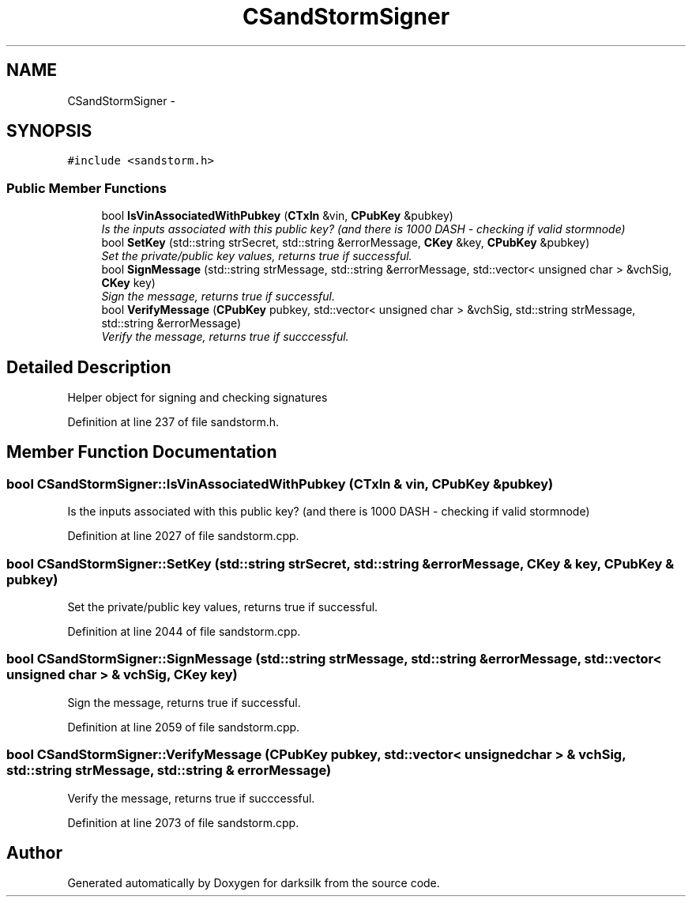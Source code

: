 .TH "CSandStormSigner" 3 "Wed Feb 10 2016" "Version 1.0.0.0" "darksilk" \" -*- nroff -*-
.ad l
.nh
.SH NAME
CSandStormSigner \- 
.SH SYNOPSIS
.br
.PP
.PP
\fC#include <sandstorm\&.h>\fP
.SS "Public Member Functions"

.in +1c
.ti -1c
.RI "bool \fBIsVinAssociatedWithPubkey\fP (\fBCTxIn\fP &vin, \fBCPubKey\fP &pubkey)"
.br
.RI "\fIIs the inputs associated with this public key? (and there is 1000 DASH - checking if valid stormnode) \fP"
.ti -1c
.RI "bool \fBSetKey\fP (std::string strSecret, std::string &errorMessage, \fBCKey\fP &key, \fBCPubKey\fP &pubkey)"
.br
.RI "\fISet the private/public key values, returns true if successful\&. \fP"
.ti -1c
.RI "bool \fBSignMessage\fP (std::string strMessage, std::string &errorMessage, std::vector< unsigned char > &vchSig, \fBCKey\fP key)"
.br
.RI "\fISign the message, returns true if successful\&. \fP"
.ti -1c
.RI "bool \fBVerifyMessage\fP (\fBCPubKey\fP pubkey, std::vector< unsigned char > &vchSig, std::string strMessage, std::string &errorMessage)"
.br
.RI "\fIVerify the message, returns true if succcessful\&. \fP"
.in -1c
.SH "Detailed Description"
.PP 
Helper object for signing and checking signatures 
.PP
Definition at line 237 of file sandstorm\&.h\&.
.SH "Member Function Documentation"
.PP 
.SS "bool CSandStormSigner::IsVinAssociatedWithPubkey (\fBCTxIn\fP & vin, \fBCPubKey\fP & pubkey)"

.PP
Is the inputs associated with this public key? (and there is 1000 DASH - checking if valid stormnode) 
.PP
Definition at line 2027 of file sandstorm\&.cpp\&.
.SS "bool CSandStormSigner::SetKey (std::string strSecret, std::string & errorMessage, \fBCKey\fP & key, \fBCPubKey\fP & pubkey)"

.PP
Set the private/public key values, returns true if successful\&. 
.PP
Definition at line 2044 of file sandstorm\&.cpp\&.
.SS "bool CSandStormSigner::SignMessage (std::string strMessage, std::string & errorMessage, std::vector< unsigned char > & vchSig, \fBCKey\fP key)"

.PP
Sign the message, returns true if successful\&. 
.PP
Definition at line 2059 of file sandstorm\&.cpp\&.
.SS "bool CSandStormSigner::VerifyMessage (\fBCPubKey\fP pubkey, std::vector< unsigned char > & vchSig, std::string strMessage, std::string & errorMessage)"

.PP
Verify the message, returns true if succcessful\&. 
.PP
Definition at line 2073 of file sandstorm\&.cpp\&.

.SH "Author"
.PP 
Generated automatically by Doxygen for darksilk from the source code\&.
